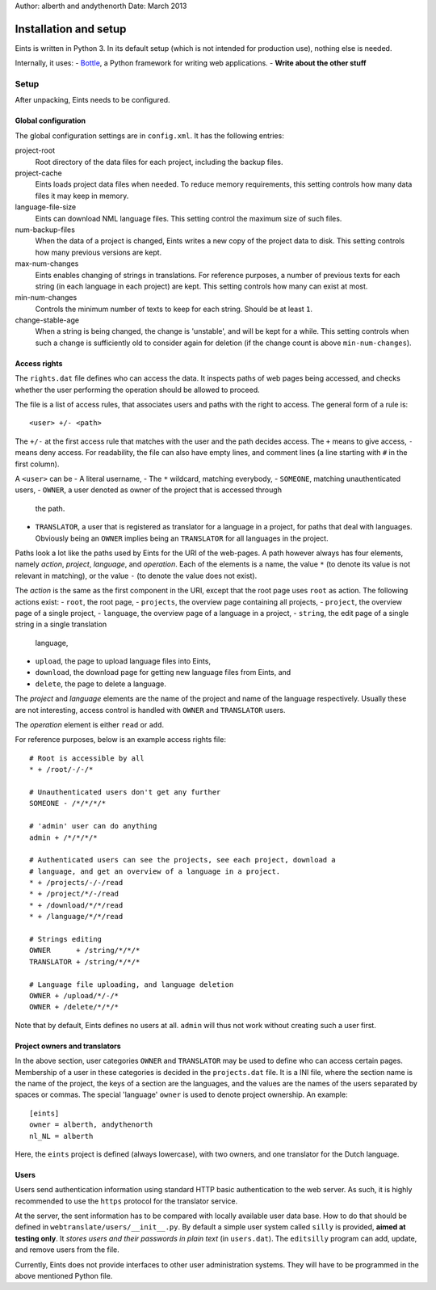 Author: alberth and andythenorth
Date:   March 2013

======================
Installation and setup
======================
Eints is written in Python 3. In its default setup (which is not intended for
production use), nothing else is needed.

Internally, it uses:
- Bottle_, a Python framework for writing web applications.
- **Write about the other stuff**


.. _Bottle: http://bottlepy.org/


Setup
=====
After unpacking, Eints needs to be configured.

Global configuration
--------------------
The global configuration settings are in ``config.xml``. It has the following
entries:

project-root
  Root directory of the data files for each project, including the backup
  files.

project-cache
  Eints loads project data files when needed. To reduce memory requirements,
  this setting controls how many data files it may keep in memory.

language-file-size
  Eints can download NML language files. This setting control the maximum size
  of such files.

num-backup-files
  When the data of a project is changed, Eints writes a new copy of the
  project data to disk. This setting controls how many previous versions are
  kept.

max-num-changes
  Eints enables changing of strings in translations. For reference purposes, a
  number of previous texts for each string (in each language in each project)
  are kept. This setting controls how many can exist at most.

min-num-changes
  Controls the minimum number of texts to keep for each string. Should be at
  least ``1``.

change-stable-age
  When a string is being changed, the change is 'unstable', and will be kept
  for a while. This setting controls when such a change is sufficiently old to
  consider again for deletion (if the change count is above
  ``min-num-changes``).


Access rights
-------------
The ``rights.dat`` file defines who can access the data. It inspects paths of
web pages being accessed, and checks whether the user performing the operation
should be allowed to proceed.

The file is a list of access rules, that associates users and paths with the
right to access. The general form of a rule is::

        <user> +/- <path>

The ``+/-`` at the first access rule that matches with the user and the path
decides access. The ``+`` means to give access, ``-`` means deny access.
For readability, the file can also have empty lines, and comment lines (a line
starting with ``#`` in the first column).

A ``<user>`` can be
- A literal username,
- The ``*`` wildcard, matching everybody,
- ``SOMEONE``, matching unauthenticated users,
- ``OWNER``, a user denoted as owner of the project that is accessed through
  the path.
- ``TRANSLATOR``, a user that is registered as translator for a language in a
  project, for paths that deal with languages. Obviously being an ``OWNER``
  implies being an ``TRANSLATOR`` for all languages in the project.

Paths look a lot like the paths used by Eints for the URI of the web-pages. A
path however always has four elements, namely *action*, *project*, *language*,
and *operation*. Each of the elements is a name, the value ``*`` (to denote
its value is not relevant in matching), or the value ``-`` (to denote the
value does not exist).

The *action* is the same as the first component in the URI, except that the
root page uses ``root`` as action. The following actions exist:
- ``root``, the root page,
- ``projects``, the overview page containing all projects,
- ``project``, the overview page of a single project,
- ``language``, the overview page of a language in a project,
- ``string``, the edit page of a single string in a single translation
  language,
- ``upload``, the page to upload language files into Eints,
- ``download``, the download page for getting new language files from Eints,
  and
- ``delete``, the page to delete a language.

The *project* and *language* elements are the name of the project and name of
the language respectively. Usually these are not interesting, access control
is handled with ``OWNER`` and ``TRANSLATOR`` users.

The *operation* element is either ``read`` or ``add``.

For reference purposes, below is an example access rights file::

        # Root is accessible by all
        * + /root/-/-/*

        # Unauthenticated users don't get any further
        SOMEONE - /*/*/*/*

        # 'admin' user can do anything
        admin + /*/*/*/*

        # Authenticated users can see the projects, see each project, download a
        # language, and get an overview of a language in a project.
        * + /projects/-/-/read
        * + /project/*/-/read
        * + /download/*/*/read
        * + /language/*/*/read

        # Strings editing
        OWNER      + /string/*/*/*
        TRANSLATOR + /string/*/*/*

        # Language file uploading, and language deletion
        OWNER + /upload/*/-/*
        OWNER + /delete/*/*/*

Note that by default, Eints defines no users at all. ``admin`` will thus not
work without creating such a user first.

Project owners and translators
------------------------------
In the above section, user categories ``OWNER`` and ``TRANSLATOR`` may be used to
define who can access certain pages.
Membership of a user in these categories is decided in the ``projects.dat``
file. It is a INI file, where the section name is the name of the project, the
keys of a section are the languages, and the values are the names of the users
separated by spaces or commas.
The special 'language' ``owner`` is used to denote project ownership.
An example::

        [eints]
        owner = alberth, andythenorth
        nl_NL = alberth

Here, the ``eints`` project is defined (always lowercase), with two owners,
and one translator for the Dutch language.


Users
-----
Users send authentication information using standard HTTP basic authentication
to the web server. As such, it is highly recommended to use the ``https``
protocol for the translator service.

At the server, the sent information has to be compared with locally available
user data base. How to do that should be defined in
``webtranslate/users/__init__.py``. By default a simple user system called
``silly`` is provided, **aimed at testing only**.
It *stores users and their passwords in plain text* (in ``users.dat``). The
``editsilly`` program can add, update, and remove users from the file.

Currently, Eints does not provide interfaces to other user administration
systems. They will have to be programmed in the above mentioned Python file.

.. vim: tw=78 spell
